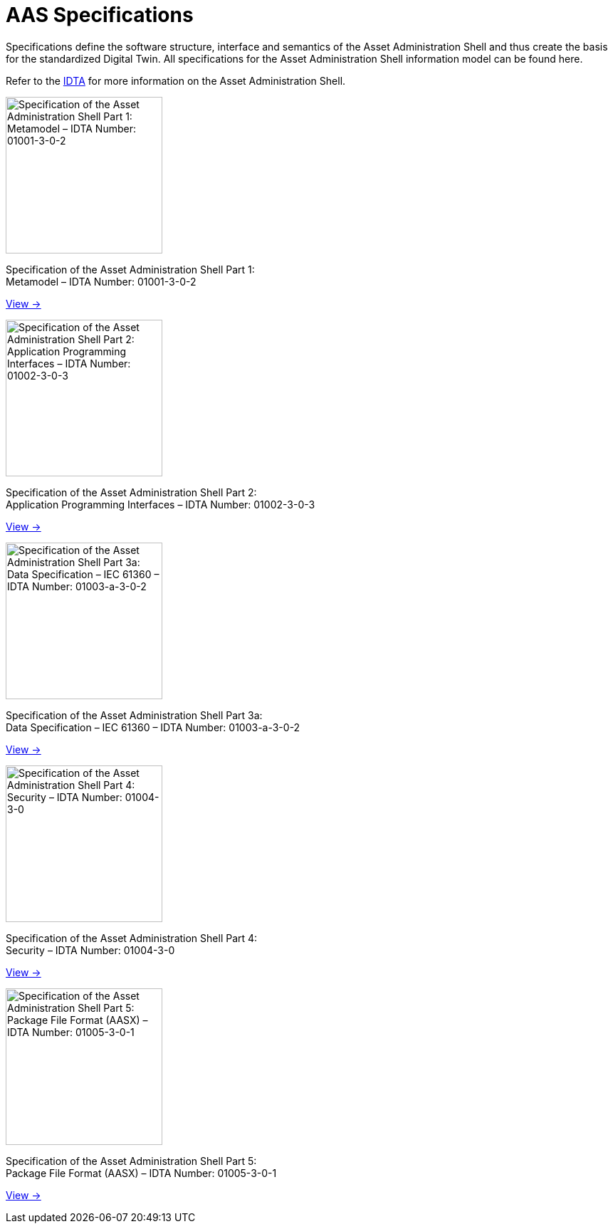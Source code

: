 = AAS Specifications
:page-layout: landing

[.lead-paragraph]
Specifications define the software structure, interface and semantics of the Asset Administration Shell and thus create the basis for the standardized Digital Twin. All specifications for the Asset Administration Shell information model can be found here.

[.text-center]
Refer to the https://industrialdigitaltwin.org[IDTA,window=_blank] for more information on the Asset Administration Shell.

[.horizontal-cards]
====
[.card]
--
image::IDTA-01001.png[Specification of the Asset Administration Shell Part 1: Metamodel – IDTA Number: 01001-3-0-2,220]

Specification of the Asset Administration Shell Part 1: +
Metamodel – IDTA Number: 01001-3-0-2

link:IDTA-01001:ROOT:index.adoc[View →,role=view-button]
--

[.card]
--
image::IDTA-01002.png[Specification of the Asset Administration Shell Part 2: Application Programming Interfaces – IDTA Number: 01002-3-0-3,220]

Specification of the Asset Administration Shell Part 2: +
Application Programming Interfaces – IDTA Number: 01002-3-0-3

link:IDTA-01002:ROOT:index.adoc[View →,role=view-button]
--

[.card]
--
image::IDTA-01003-a.png[Specification of the Asset Administration Shell Part 3a: Data Specification – IEC 61360 – IDTA Number: 01003-a-3-0-2,220]

Specification of the Asset Administration Shell Part 3a: +
Data Specification – IEC 61360 – IDTA Number: 01003-a-3-0-2

link:IDTA-01003-a:ROOT:index.adoc[View →,role=view-button]
--

[.card]
--
image::IDTA-01004.png[Specification of the Asset Administration Shell Part 4: Security – IDTA Number: 01004-3-0,220]

Specification of the Asset Administration Shell Part 4: +
Security – IDTA Number: 01004-3-0

link:IDTA-01004:ROOT:index.adoc[View →,role=view-button]
--

[.card]
--
image::IDTA-01005.png[Specification of the Asset Administration Shell Part 5: Package File Format (AASX) – IDTA Number: 01005-3-0-1,220]

Specification of the Asset Administration Shell Part 5: +
Package File Format (AASX) – IDTA Number: 01005-3-0-1

link:IDTA-01005:ROOT:index.adoc[View →,role=view-button]
--
====

[.custom-style]
--
ifdef::backend-pdf[]
[%hardbreaks]
endif::[]
--
